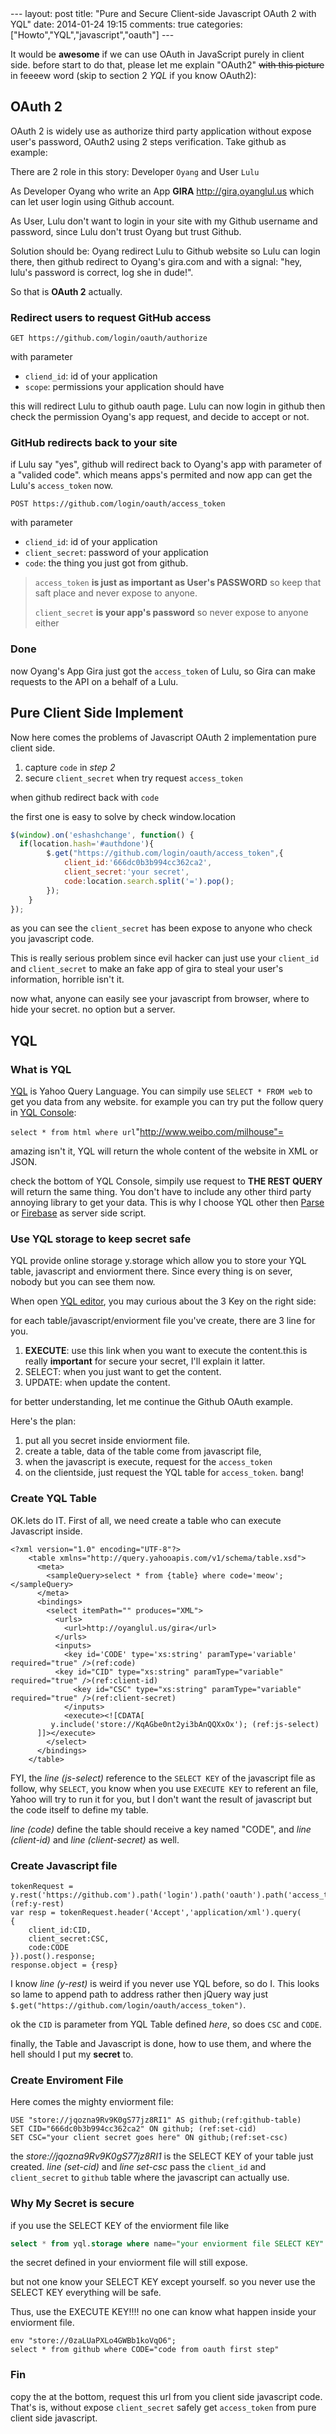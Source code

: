 #+BEGIN_HTML
---
layout: post
title: "Pure and Secure Client-side Javascript OAuth 2 with YQL"
date: 2014-01-24 19:15
comments: true
categories: ["Howto","YQL","javascript","oauth"]
---
#+END_HTML
#+OPTIONS: toc:nil

It would be *awesome* if we can use OAuth in JavaScript purely in client side.
before start to do that, please let me explain "OAuth2" +with this picture+ in feeeew word (skip to section 2 [[*YQL][YQL]] if you know OAuth2):

[[http://hueniverse.com/wp-content/uploads/2007/12/My-Endpoints-300x267.png]]

** OAuth 2
OAuth 2 is widely use as authorize third party application without expose user's password, OAuth2 using 2 steps verification. 
Take github as example:

There are 2 role in this story: Developer =Oyang= and User =Lulu=

As Developer  Oyang who write an App *GIRA* http://gira,oyanglul.us which can let user login using Github account.

As User, Lulu don't want to login in your site with my Github username and password, since Lulu don't trust Oyang but trust Github.

Solution should be: Oyang redirect Lulu to Github website so Lulu can login there, then github redirect to Oyang's gira.com and with a signal: "hey, lulu's password is correct, log she in dude!".


So that is *OAuth 2* actually.
*** Redirect users to request GitHub access

=GET https://github.com/login/oauth/authorize=

with parameter
- =cliend_id=: id of your application
- =scope=: permissions your application should have 

this will redirect Lulu to github oauth page. Lulu can now login in github then check the permission Oyang's app request, and decide to accept or not.

*** GitHub redirects back to your site

if Lulu say "yes", github will redirect back to Oyang's app with parameter of a "valided code". which means apps's permited and now app can get the Lulu's =access_token= now.

=POST https://github.com/login/oauth/access_token= 

with parameter
- =cliend_id=: id of your application
- =client_secret=: password of your application
- =code=: the thing you just got from github.

#+BEGIN_QUOTE
  =access_token= *is just as important as User's PASSWORD* so keep that saft place and never expose to anyone.

=client_secret= *is your app's password* so never expose to anyone either
#+END_QUOTE

*** Done
now Oyang's App Gira just got the =access_token= of Lulu, so Gira can make requests to the API on a behalf of a Lulu.

  
** Pure Client Side Implement 
Now here comes the problems of Javascript OAuth 2 implementation pure client side.
1. capture =code= in [[*GitHub%20redirects%20back%20to%20your%20site][step 2]]
2. secure =client_secret= when try request =access_token=
when github redirect back with =code=

the first one is easy to solve by check window.location
#+BEGIN_SRC js
$(window).on('eshashchange', function() {
  if(location.hash='#authdone'){
		$.get("https://github.com/login/oauth/access_token",{
			client_id:'666dc0b3b994cc362ca2',
			client_secret:'your secret',
			code:location.search.split('=').pop();
		});
	}
});
#+END_SRC

as you can see the =client_secret= has been expose to anyone who check you javascript code.

This is really serious problem since evil hacker can just use your =client_id= and =client_secret= to make an fake app of gira to steal your user's information, horrible isn't it.

now what, anyone can easily see your javascript from browser, where to hide your secret. no option but a server.

** YQL

*** What is YQL
[[http://developer.yahoo.com/yql/][YQL]] is Yahoo Query Language. You can simpily use =SELECT * FROM web= to get you data from any website. for example you can try put the follow query in [[http://developer.yahoo.com/yql/console/][YQL Console]]:

=select * from html where url="http://www.weibo.com/milhouse"=

amazing isn't it, YQL will return the whole content of the website in XML or JSON.

check the bottom of YQL Console, simpily use request to *THE REST  QUERY* will return the same thing. You don't have to include any other third party annoying library to get your data. This is why I choose YQL other then [[http://parse.com/][Parse]] or [[http://firebase.com/][Firebase]] as server side script.

*** Use YQL storage to keep secret safe

YQL provide online storage y.storage which allow you to store your YQL table, javascript and enviorment there. Since every thing is on sever, nobody but you can see them now.

When open [[http://developer.yahoo.com/yql/editor/][YQL editor]], you may curious about the 3 Key on the right side:

[[https://www.evernote.com/shard/s23/sh/9428c885-f033-46c9-882d-3527ee12711f/30139b47807b08c5a6133bf3769c29d6/deep/0/YQL-Editor--asdf.png]]

for each table/javascript/enviorment file you've create, there are 3 line for you.
1. *EXECUTE*: use this link when you want to execute the content.this is really *important* for secure your secret, I'll explain it latter.
2. SELECT: when you just want to get the content.
3. UPDATE: when update the content.

for better understanding, let me continue the Github OAuth example.

Here's the plan:
1. put all you secret inside enviorment file.
2. create a table, data of the table come from javascript file,
3. when the javascript is execute, request for the =access_token=
4. on the clientside, just request the YQL table for =access_token=. bang!

*** Create YQL Table

OK.lets do IT. First of all, we need create a table who can execute Javascript inside.
#+BEGIN_SRC xml -n -r
<?xml version="1.0" encoding="UTF-8"?>
	<table xmlns="http://query.yahooapis.com/v1/schema/table.xsd">	  
      <meta>  
        <sampleQuery>select * from {table} where code='meow';</sampleQuery>  
      </meta>  
      <bindings>  
        <select itemPath="" produces="XML">  
          <urls>  
            <url>http://oyanglul.us/gira</url>  
          </urls>  
          <inputs>  
            <key id='CODE' type='xs:string' paramType='variable' required="true" />(ref:code)  
          <key id="CID" type="xs:string" paramType="variable"  required="true" />(ref:client-id)
              <key id="CSC" type="xs:string" paramType="variable"  required="true" />(ref:client-secret)
            </inputs>
            <execute><![CDATA[
         y.include('store://KqAGbe0nt2yi3bAnQQXxOx'); (ref:js-select)
      ]]></execute>         
        </select>    
      </bindings>  
    </table>
#+END_SRC
 
FYI, the [[(js-select)][line (js-select)]] reference to the =SELECT KEY= of the javascript file as follow, why =SELECT=, you know when you use =EXECUTE KEY= to referent an file, Yahoo will try to run it for you, but I don't want the result of javascript but the code itself to define my table.

[[(code)][line (code)]] define the table should receive a key named "CODE", and [[(client-id)][line (client-id)]] and [[(client-secret)][line (client-secret)]] as well.


*** Create Javascript file
#+BEGIN_SRC javascript -r -n
tokenRequest = y.rest('https://github.com').path('login').path('oauth').path('access_token');(ref:y-rest)
var resp = tokenRequest.header('Accept','application/xml').query(
{
	client_id:CID,
	client_secret:CSC,
	code:CODE
}).post().response;
response.object = {resp}
#+END_SRC

I know [[(y-rest)][line (y-rest)]] is weird if you never use YQL before, so do I. This looks so lame to append path to address rather then jQuery way just =$.get("https://github.com/login/oauth/access_token")=.

ok the =CID= is parameter from YQL Table defined [[(client-id)][here]], so does =CSC= and =CODE=.

finally, the Table and Javascript is done, how to use them, and where the hell should I put my *secret* to.

*** Create Enviroment File
Here comes the mighty enviorment file:
#+BEGIN_SRC sql -n -r
USE "store://jqozna9Rv9K0gS77jz8RI1" AS github;(ref:github-table)
SET CID="666dc0b3b994cc362ca2" ON github; (ref:set-cid)
SET CSC="your client secret goes here" ON github;(ref:set-csc)
#+END_SRC

the [[(github-table)][store://jqozna9Rv9K0gS77jz8RI1]] is the SELECT KEY of your table just created. [[(set-cid)][line (set-cid)]] and [[set-csc][line set-csc]] pass the =client_id= and =client_secret= to =github= table where the javascript can actually use.


*** Why My Secret is secure
if you use the SELECT KEY of the enviorment file like
#+BEGIN_SRC sql
select * from yql.storage where name="your enviorment file SELECT KEY"
#+END_SRC
the secret defined in your enviorment file will still expose.

but not one know your SELECT KEY except yourself. so you never use the SELECT KEY everything will be safe.

Thus, use the EXECUTE KEY!!!! no one can know what happen inside your enviorment file.
#+BEGIN_SRC yql
env "store://0zaLUaPXLo4GWBb1koVqO6";
select * from github where CODE="code from oauth first step"
#+END_SRC


*** Fin
copy the [[https://www.evernote.com/shard/s23/sh/4a383e94-4288-4ad1-a686-f8d63b5fa4cc/20d4672a6cc52e0c1e99c6250ea583dd/deep/0/YQL-Console--env-"store---0zaLUaPXLo4GWBb1koVqO6"-select-*-from-github-where-CODE-"669b538b32862a44b116".png]] at the bottom, request this url from you client side javascript code. That's is, without expose =client_secret= safely get =access_token= from pure client side javascript.
